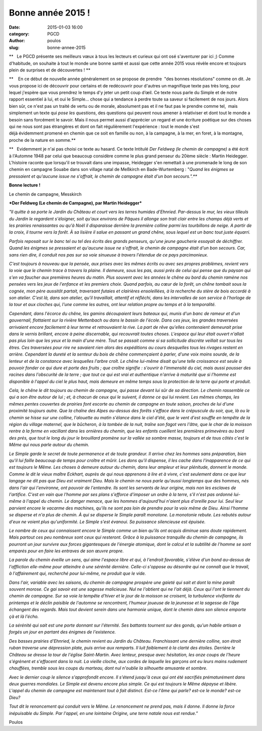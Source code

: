 Bonne année 2015 !
##################
:date: 2015-01-03 16:00
:category: PGCD
:author: poulos
:slug: bonne-annee-2015

**   Le PGCD présente ses meilleurs vœux à tous les lecteurs et curieux
qui ont osé s'aventurer par ici ;) Comme d'habitude, on souhaite à tout
le monde une bonne santé et aussi que cette année 2015 vous révèle
encore et toujours plein de surprises et de découvertes ! **

**    En ce début de nouvelle année généralement on se propose de
prendre  "des bonnes résolutions" comme on dit. Je vous propose ici de
découvrir pour certains et de redécouvrir pour d'autres un magnifique
texte pas très long, pour lequel j'espère que vous prendrez le temps d'y
jeter un petit coup d’œil. Ce texte nous parle du Simple et de notre
rapport essentiel à lui, et oui le Simple... chose qui a tendance à
perdre toute sa saveur si facilement de nos jours. Alors bien sûr, ce
n'est pas un traité de vertu ou de morale, absolument pas et il ne faut
pas le prendre comme tel,  mais simplement un texte qui *pose les
questions*, des questions qui peuvent nous amener à relativiser et dont
tout le monde a besoin sans forcément le savoir. Mais il nous permet
aussi d'apprécier un regard et une écriture poétique sur des choses qui
ne nous sont pas étrangères et dont on fait régulièrement l'expérience :
tout le monde s'est déjà évidemment promené en chemin que ce soit
en famille ou non, à la campagne, à la mer, en foret, à la montagne,
proche de la nature en somme.**

**   Evidemment je n'ai pas choisi ce texte au hasard. Ce texte Intitulé
*Der Feldweg (le chemin de campagne)* a été écrit à l'Automne 1948 par
celui que beaucoup considère comme le plus grand penseur du 20ème
siècle : Martin Heidegger. L'histoire raconte que lorsqu'il se trouvait
dans une impasse, Heidegger s'en remettait à une promenade le long de
son chemin en campagne Souabe dans son village natal de Meßkirch
en Bade-Wurtemberg : "*Quand les énigmes se pressaient et qu'aucune
issue ne s'offrait, le chemin de campagne était d'un bon secours.".***

**Bonne lecture !**

 

|image0|

Le chemin de campagne, Messkirch

***Der Feldweg (Le chemin de Campagne), par Martin Heidegger***

*"Il quitte à sa porte le Jardin du Château et court vers les terres
humides d'Ehnried. Par-dessus le mur, les vieux tilleuls du Jardin le
regardent s'éloigner, soit qu'aux environs de Pâques il allonge son
trait clair entre les champs déjà verts et les prairies renaissantes ou
qu'à Noël il disparaisse derrière la première colline parmi les
tourbillons de neige. A partir de la croix, il tourne vers la forêt. À
sa lisière il salue en passant un grand chêne, sous lequel est un banc
tout juste équarri.*

*Parfois reposait sur le banc tel ou tel des écrits des grands penseurs,
qu'une jeune gaucherie essayait de déchiffrer. Quand les énigmes se
pressaient et qu'aucune issue ne s'offrait, le chemin de campagne était
d'un bon secours. Car, sans rien dire, il conduit nos pas sur sa voie
sinueuse à travers l'étendue de ce pays parcimonieux.*

*C'est toujours à nouveau que la pensée, aux prises avec les mêmes
écrits ou avec ses propres problèmes, revient vers la voie que le chemin
trace à travers la plaine. Il demeure, sous les pas, aussi près de celui
qui pense que du paysan qui s'en va faucher aux premières heures du
matin. Plus souvent avec les années le chêne au bord du chemin ramène
nos pensées vers les jeux de l'enfance et les premiers choix. Quand
parfois, au cœur de la forêt, un chêne tombait sous la cognée, mon père
aussitôt partait, traversant futaies et clairières ensoleillées, à la
recherche du stère de bois accordé à son atelier. C'est là, dans son
atelier, qu'il travaillait, attentif et réfléchi, dans les intervalles
de son service à l'horloge de la tour et aux cloches qui, l'une comme
les autres, ont leur relation propre au temps et à la temporalité.*

*Cependant, dans l'écorce du chêne, les gamins découpaient leurs bateaux
qui, munis d'un banc de rameur et d'un gouvernail, flottaient sur la
rivière Mettenbach ou dans le bassin de l'école. Dans ces jeux, les
grandes traversées arrivaient encore facilement à leur terme et
retrouvaient la rive. La part de rêve qu'elles contenaient demeurait
prise dans le vernis brillant, encore à peine discernable, qui
recouvrait toutes choses. L'espace qui leur était ouvert n'allait pas
plus loin que les yeux et la main d'une mère. Tout se passait comme si
sa sollicitude discrète veillait sur tous les êtres. Ces traversées pour
rire ne savaient rien alors des expéditions au cours desquelles tous les
rivages restent en arrière. Cependant la dureté et la senteur du bois de
chêne commençaient à parler, d'une voix moins sourde, de la lenteur et
de la constance avec lesquelles l'arbre croît. Le chêne lui-même disait
qu'une telle croissance est seule à pouvoir fonder ce qui dure et porte
des fruits ; que croître signifie : s'ouvrir à l'immensité du ciel, mais
aussi pousser des racines dans l'obscurité de la terre ; que tout ce qui
est vrai et authentique n'arrive à maturité que si l'homme est
disponible à l'appel du ciel le plus haut, mais demeure en même temps
sous la protection de la terre qui porte et produit.*

*Cela, le chêne le dit toujours au chemin de campagne, qui passe devant
lui sûr de sa direction. Le chemin rassemble ce qui a son être autour de
lui ; et, à chacun de ceux qui le suivent, il donne ce qui lui revient.
Les mêmes champs, les mêmes pentes couvertes de prairies font escorte au
chemin de campagne en toute saison, proches de lui d'une proximité
toujours autre. Que la chaîne des Alpes au-dessus des forêts s'efface
dans le crépuscule du soir, que, là ou le chemin se hisse sur une
colline, l'alouette au matin s'élance dans le ciel d'été, que le vent
d'est souffle en tempête de la région du village maternel, que le
bûcheron, à la tombée de la nuit, traîne son fagot vers l'âtre, que le
char de la moisson rentre à la ferme en vacillant dans les ornières du
chemin, que les enfants cueillent les premières primevères au bord des
prés, que tout le long du jour le brouillard promène sur la vallée sa
sombre masse, toujours et de tous côtés c'est le Même qui nous parle
autour du chemin.*

*Le Simple garde le secret de toute permanence et de toute grandeur. Il
arrive chez les hommes sans préparation, bien qu'il lui faille beaucoup
de temps pour croître et mûrir. Les dons qu'il dispense, il les cache
dans l'inapparence de ce qui est toujours le Même. Les choses à demeure
autour du chemin, dans leur ampleur et leur plénitude, donnent le monde.
Comme le dit le vieux maître Eckhart, auprès de qui nous apprenons à
lire et à vivre, c'est seulement dans ce que leur langage ne dit pas que
Dieu est vraiment Dieu. Mais le chemin ne nous parle qu'aussi longtemps
que des hommes, nés dans l'air qui l'environne, ont pouvoir de
l'entendre. Ils sont les servants de leur origine, mais non les esclaves
de l'artifice. C'est en vain que l'homme par ses plans s'efforce
d'imposer un ordre à la terre, s'il n'est pas ordonné lui-même à l'appel
du chemin. Le danger menace, que les hommes d'aujourd'hui n'aient plus
d'oreille pour lui. Seul leur parvient encore le vacarme des machines,
qu'ils ne sont pas loin de prendre pour la voix même de Dieu. Ainsi
l'homme se disperse et n'a plus de chemin. À qui se disperse le Simple
paraît monotone. La monotonie rebute. Les rebutés autour d'eux ne voient
plus qu'uniformité. Le Simple s'est évanoui. Sa puissance silencieuse
est épuisée.*

*Le nombre de ceux qui connaissent encore le Simple comme un bien qu'ils
ont acquis diminue sans doute rapidement. Mais partout ces peu nombreux
sont ceux qui resteront. Grâce à la puissance tranquille du chemin de
campagne, ils pourront un jour survivre aux forces gigantesques de
l'énergie atomique, dont le calcul et la subtilité de l'homme se sont
emparés pour en faire les entraves de son œuvre propre.*

*La parole du chemin éveille un sens, qui aime l'espace libre et qui, à
l'endroit favorable, s'élève d'un bond au-dessus de l'affliction
elle-même pour atteindre à une sérénité dernière. Celle-ci s'oppose au
désordre qui ne connaît que le travail, à l'affairement qui, recherché
pour lui-même, ne produit que le vide.*

*Dans l'air, variable avec les saisons, du chemin de campagne prospère
une gaieté qui sait et dont la mine paraît souvent morose. Ce gai savoir
est une sagesse malicieuse. Nul ne l'obtient qui ne l'ait déjà. Ceux qui
l'ont le tiennent du chemin de campagne. Sur sa voie la tempête d'hiver
et le jour de la moisson se croisent, la turbulence vivifiante du
printemps et le déclin paisible de l'automne se rencontrent, l'humeur
joueuse de la jeunesse et la sagesse de l'âge échangent des regards.
Mais tout devient serein dans une harmonie unique, dont le chemin dans
son silence emporte çà et là l'écho.*

*La sérénité qui sait est une porte donnant sur l'éternité. Ses battants
tournent sur des gonds, qu'un habile artisan a forgés un jour en partant
des énigmes de l'existence.*

*Des basses prairies d'Ehnried, le chemin revient au Jardin du Château.
Franchissant une dernière colline, son étroit ruban traverse une
dépression plate, puis arrive aux remparts. Il luit faiblement à la
clarté des étoiles. Derrière le Château se dresse la tour de l'église
Saint-Martin. Avec lenteur, presque avec hésitation, les onze coups de
l'heure s'égrènent et s'effacent dans la nuit. La vieille cloche, aux
cordes de laquelle les garçons ont eu leurs mains rudement chauffées,
tremble sous les coups du marteau, dont nul n'oublie la silhouette
amusante et sombre.*

*Avec le dernier coup le silence s'approfondit encore. Il s'étend
jusqu'à ceux qui ont été sacrifiés prématurément dans deux guerres
mondiales. Le Simple est devenu encore plus simple. Ce qui est toujours
le Même dépayse et libère. L'appel du chemin de campagne est maintenant
tout à fait distinct. Est-ce l'âme qui parle? est-ce le monde? est-ce
Dieu?*

*Tout dit le renoncement qui conduit vers le Même. Le renoncement ne
prend pas, mais il donne. Il donne la force inépuisable du Simple. Par
l'appel, en une lointaine Origine, une terre natale nous est rendue."*

|image1|

 

Poulos

.. |image0| image:: https://matlink.fr/PGCD-admin/wp-content/uploads/2015/01/téléchargement.jpg
   :target: https://matlink.fr/PGCD-admin/wp-content/uploads/2015/01/téléchargement.jpg
.. |image1| image:: https://matlink.fr/PGCD-admin/wp-content/uploads/2015/01/95320337-300x200.jpg
   :target: https://matlink.fr/PGCD-admin/wp-content/uploads/2015/01/95320337.jpg
